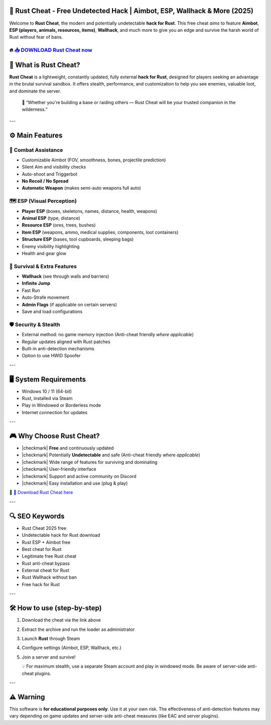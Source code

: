 ====================================================================================================
🎯 Rust Cheat - Free Undetected Hack | Aimbot, ESP, Wallhack & More (2025)
====================================================================================================

Welcome to **Rust Cheat**, the modern and potentially undetectable **hack for Rust**. This free cheat *aims* to feature **Aimbot**, **ESP (players, animals, resources, items)**, **Wallhack**, and much more to give you an edge and survive the harsh world of Rust without fear of bans.

----------------------------------------------------------------------------------------------------
🔥 `📥 DOWNLOAD Rust Cheat now <https://anysoftdownload.com/>`_
----------------------------------------------------------------------------------------------------


===================
🔪 What is Rust Cheat?
===================

**Rust Cheat** is a lightweight, constantly updated, fully external **hack for Rust**, designed for players seeking an advantage in the brutal survival sandbox. It offers stealth, performance, and customization to help you see enemies, valuable loot, and dominate the server.

   🧠 “Whether you're building a base or raiding others — Rust Cheat will be your trusted companion in the wilderness.”

---

=================
⚙️ Main Features
=================

-------------
🎯 Combat Assistance
-------------

* Customizable Aimbot (FOV, smoothness, bones, projectile prediction)
* Silent Aim and visibility checks
* Auto-shoot and Triggerbot
* **No Recoil / No Spread**
* **Automatic Weapon** (makes semi-auto weapons full auto)

--------------------
🗺️ ESP (Visual Perception)
--------------------

* **Player ESP** (boxes, skeletons, names, distance, health, weapons)
* **Animal ESP** (type, distance)
* **Resource ESP** (ores, trees, bushes)
* **Item ESP** (weapons, ammo, medical supplies, components, loot containers)
* **Structure ESP** (bases, tool cupboards, sleeping bags)
* Enemy visibility highlighting
* Health and gear glow

-----------------------
🎒 Survival & Extra Features
-----------------------

* **Wallhack** (see through walls and barriers)
* **Infinite Jump**
* Fast Run
* Auto-Strafe movement
* **Admin Flags** (if applicable on certain servers)
* Save and load configurations

-------------------
🛡️ Security & Stealth
-------------------

* External method: no game memory injection (Anti-cheat friendly *where applicable*)
* Regular updates aligned with Rust patches
* Built-in anti-detection mechanisms
* Option to use HWID Spoofer

---

=======================
🖥️ System Requirements
=======================

* Windows 10 / 11 (64-bit)
* Rust, installed via Steam
* Play in Windowed or Borderless mode
* Internet connection for updates

---

=========================
🎮 Why Choose Rust Cheat?
=========================

* |checkmark| **Free** and continuously updated
* |checkmark| Potentially **Undetectable** and safe (Anti-cheat friendly *where applicable*)
* |checkmark| Wide range of features for surviving and dominating
* |checkmark| User-friendly interface
* |checkmark| Support and active community on Discord
* |checkmark| Easy installation and use (plug & play)

🔗 `🚀 Download Rust Cheat here <https://anysoftdownload.com/>`_

---

===================
🔍 SEO Keywords
===================

* Rust Cheat 2025 free
* Undetectable hack for Rust download
* Rust ESP + Aimbot free
* Best cheat for Rust
* Legitimate free Rust cheat
* Rust anti-cheat bypass
* External cheat for Rust
* Rust Wallhack without ban
* Free hack for Rust

---

=============================
🛠️ How to use (step-by-step)
=============================

1. Download the cheat via the link above
2. Extract the archive and run the loader as administrator
3. Launch **Rust** through Steam
4. Configure settings (Aimbot, ESP, Wallhack, etc.)
5. Join a server and survive!

   💡 For maximum stealth, use a separate Steam account and play in windowed mode. Be aware of server-side anti-cheat plugins.

---

=============
⚠️ Warning
=============

This software is **for educational purposes only**. Use it at your own risk. The effectiveness of anti-detection features may vary depending on game updates and server-side anti-cheat measures (like EAC and server plugins).
